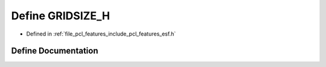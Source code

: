 .. _exhale_define_esf_8h_1af3951104029c01c4b8154ed2063aeb9c:

Define GRIDSIZE_H
=================

- Defined in :ref:`file_pcl_features_include_pcl_features_esf.h`


Define Documentation
--------------------


.. doxygendefine:: GRIDSIZE_H
